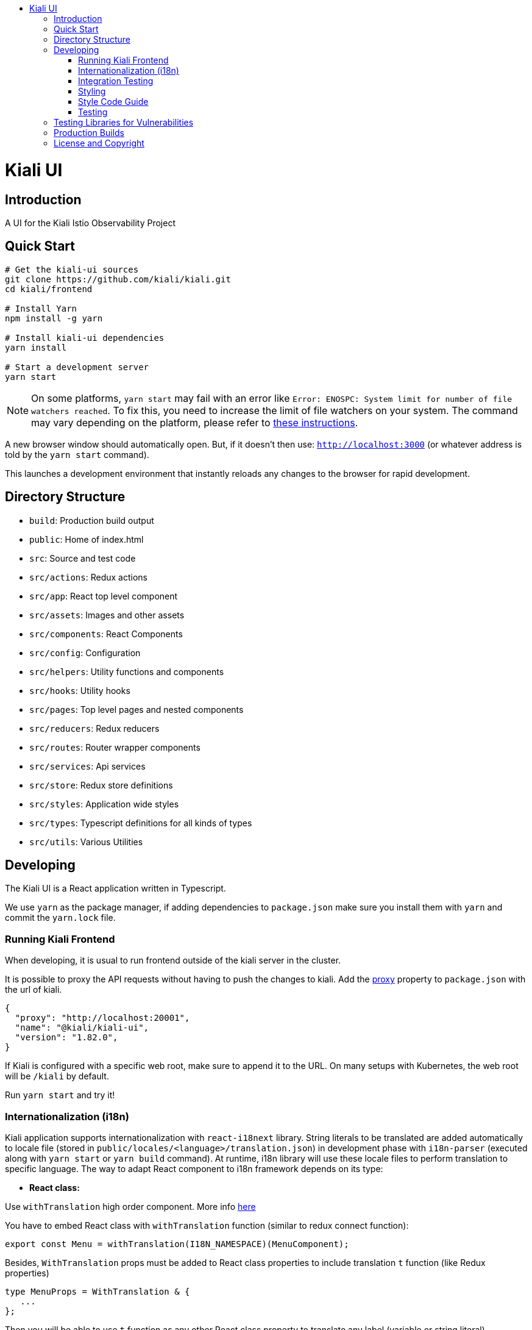 :toc: macro
:toc-title:

toc::[]
= Kiali UI

== Introduction

A UI for the Kiali Istio Observability Project

== Quick Start
[source,shell]
----
# Get the kiali-ui sources
git clone https://github.com/kiali/kiali.git
cd kiali/frontend

# Install Yarn
npm install -g yarn

# Install kiali-ui dependencies
yarn install

# Start a development server
yarn start
----

[NOTE]
On some platforms, `yarn start` may fail with an error like `Error: ENOSPC: System limit for number of file watchers reached`. To fix this, you need to increase the limit of file watchers on your system. The command may vary depending on the platform, please refer to link:https://github.com/guard/listen/wiki/Increasing-the-amount-of-inotify-watchers[these instructions].

A new browser window should automatically open.
But, if it doesn't then use: `http://localhost:3000`
(or whatever address is told by the `yarn start` command).

This launches a development environment that instantly
reloads any changes to the browser for rapid development.

== Directory Structure
* `build`: Production build output
* `public`: Home of index.html
* `src`: Source and test code
* `src/actions`:  Redux actions
* `src/app`: React top level component
* `src/assets`: Images and other assets
* `src/components`: React Components
* `src/config`: Configuration
* `src/helpers`:  Utility functions and components
* `src/hooks`:  Utility hooks
* `src/pages`: Top level pages and nested components
* `src/reducers`: Redux reducers
* `src/routes`: Router wrapper components
* `src/services`: Api services
* `src/store`:  Redux store definitions
* `src/styles`:  Application wide styles
* `src/types`: Typescript definitions for all kinds of types
* `src/utils`: Various Utilities

== Developing

The Kiali UI is a React application written in Typescript.

We use `yarn` as the package manager, if adding dependencies to `package.json`
make sure you install them with `yarn` and commit the `yarn.lock` file.

=== Running Kiali Frontend

When developing, it is usual to run frontend outside of the kiali server in the cluster.

It is possible to proxy the API requests without having to push the changes to kiali.
Add the link:https://github.com/facebook/create-react-app/blob/master/packages/react-scripts/template/README.md#proxying-api-requests-in-development[proxy]
property to `package.json` with the url of kiali.
[source, json]
----
{
  "proxy": "http://localhost:20001",
  "name": "@kiali/kiali-ui",
  "version": "1.82.0",
}
----

If Kiali is configured with a specific web root, make sure to append it to the URL. On many setups with Kubernetes, the web root will be `/kiali` by default.

Run `yarn start` and try it!

=== Internationalization (i18n)

Kiali application supports internationalization with `react-i18next` library. String literals to be translated are added automatically to locale file (stored in `public/locales/<language>/translation.json`) in development phase with `i18n-parser` (executed along with `yarn start` or `yarn build` command). At runtime, i18n library will use these locale files to perform translation to specific language. The way to adapt React component to i18n framework depends on its type:

- **React class:**

Use `withTranslation` high order component. More info link:https://react.i18next.com/latest/withtranslation-hoc[here]

You have to embed React class with `withTranslation` function (similar to redux connect function):

[source, typescript]
----
export const Menu = withTranslation(I18N_NAMESPACE)(MenuComponent);
----

Besides, `WithTranslation` props must be added to React class properties to include translation `t` function (like Redux properties)

[source, typescript]
----
type MenuProps = WithTranslation & {
   ...
};
----

Then you will be able to use `t` function as any other React class property to translate any label (variable or string literal).
[source, typescript]
----
<h1>{this.props.t(title)}</h1>
----


- **React hook:**

Use useTranslation hook to get translation `t` function. More info link:https://react.i18next.com/latest/usetranslation-hook[here]. 

Any label (variable or string literal) can be translated with `t` function within the component.

[source, typescript]
----
const { t } = useTranslation(I18N_NAMESPACE);

<h1>{t(title)}</h1>
----

- **External variable:**

String literals that are stored in a variable defined outside of React component cannot be translated directly. Instead the translation has to be done when the variable is used within the React component (class or hook).

Problem here is that i18n parser can't extract labels from variables, only from literals. To indicate i18n parser to add that kind of string literals to locale file use `ì18n.t` function. Note that `i18n.t` does not perform any translation, it returns the same string literal on runtime (only for development purposes).

[source, typescript]
----
import { i18n } from 'i18n';

const overviewTypes = {
  app: i18n.t('Apps'),
  workload: i18n.t('Workloads'),
  service: i18n.t('Services')
};


const Example: React.FC<Props> = (props: Props) => {
  const { t } = useTranslation(I18N_NAMESPACE);

  return (
    <span>{t(overviewTypes.app)}</span>
    ...
  )
}
----

- **External function:**

External functions declared outside of React components cannot use `t` function directly. Instead it must be passed as input parameter (`TFunction` type must be imported from `react-i18next` library, it will fail if imported from `i18next` library):

[source, typescript]
----
import { TFunction, useTranslation } from 'react-i18next';

const externalFunction = (t: TFunction): React.ReactNode => {
  return (
    ...
      <div>{t('Issuer:')}</div>
    ...
  )
}

const Example: React.FC<Props> = (props: Props) => {
  const { t } = useTranslation(I18N_NAMESPACE);

  return (
    <Tooltip position={TooltipPosition.top} content={externalFunction(t)}>
    ...
    </Tooltip>
  )
}

----

**Special i18n cases:**

- **Interpolation:**

You can include any variable value within the translated statement with interpolation. More info link:https://www.i18next.com/translation-function/interpolation[here]

[source, typescript]
----
<div>{t('Kiali home cluster: {{clusterName}}', { clusterName: homeCluster?.name })}</div>
----

The variables are represented with `{{$variable}}`. You can set any name to the variable, you have just to be sure that matches with json field.

This is how it looks like in the translation file:

[source, json]
----
"Kiali home cluster: {{clusterName}}": "Kiali主集群: {{clusterName}}",
----

- **Plurals:**

When a statement is different in singular and plural, you can use `defaultValue_one` and `defaultValue_other` fields to add different plural statements (no need to add 's' manually anymore). Note that in this case the variable name must be `count`. For convenience the key will be the singular statement. More info link:https://www.i18next.com/translation-function/plurals[here]

[source, typescript]
----
labelsInfo = this.props.t('{{count}} label', {
        count: labelsLength,
        defaultValue_one: '{{count}} label',
        defaultValue_other: '{{count}} labels'
      });
----

**Additional i18n notes:**

- Add always namespace variable `I18N_NAMESPACE` to any React component translation configuration (`withTranslation` or `useTranslation`).
[source, typescript]
----
export const Menu = withTranslation(I18N_NAMESPACE)(MenuComponent);

const { t } = useTranslation(I18N_NAMESPACE);
----

- Always import i18n variable from `i18n`, not from `i18next` or `react-i18next` libraries
[source, typescript]
----
import { i18n } from 'i18n';
----

- If the React class component contains static methods, you have to use `hoistNonReactStatics` library to copy static methods to translated components
[source, typescript]
----
const OverviewToolbarI18n = hoistNonReactStatics(
  withTranslation(I18N_NAMESPACE)(OverviewToolbarComponent),
  OverviewToolbarComponent
);
----

- If you need the translated class component includes React reference to access DOM nodes, use `{ withRef: true }` option:
[source, typescript]
----
export const StatefulFilters = withTranslation(I18N_NAMESPACE, { withRef: true })(StatefulFiltersComponent);
----

=== Integration Testing

Integration testing is done with cypress. More information can be found link:./cypress/README.md[here].

=== Styling
https://www.patternfly.org/[PatternFly] is the main UI components framework. It defines style based on SASS preprocessor.
All Patternfly build assets are imported from patternfly library.

Kiali uses two ways to add custom styles to any React component:

1. https://typestyle.github.io/[Typestyle]: Define dynamic styling with Typescript in a declarative, conflict-free and reusable way

2. https://github.com/css-modules/css-modules[CSS Modules]: CSS file in which all class names and animation names are scoped locally.

All styles defined by these two approaches are scoped to their respective component, providing encapsulation without affecting any styling defined outside of the component.

Recommended option in Kiali is Typestyle since it provides more flexibility and utilities than CSS modules. In case of big CSS styles (e.g. slider component) or definition of CSS variables (not supported by Typestyle), then CSS modules is the preferred method.

=== Style Code Guide

See the link:https://github.com/kiali/kiali/blob/master/STYLE_GUIDE.adoc#frontend-typescript[STYLE CODE GUIDE file].

=== Testing
To run the tests, the standard command `yarn test` is valid,
but since some tests are using link:https://facebook.github.io/jest/docs/en/snapshot-testing.html[snapshots] the preferred command is to update them in the same time:
[source,shell]
----
yarn test -u
----

Then hit `a` to run all tests.

After running the tests, if any snapshot has been modified (check git status),
the diff should be reviewed to make sure it's an intentional or trivial change.
Modified snapshots must be part of the commit so that they're reviewed collectively and won't make CI build fail.

Note: for OS/X users testing requires watchman to be installed
[source,shell]
----
brew install watchman
----

== Testing Libraries for Vulnerabilities
We use github Dependabot for vulnerability testing. Dependabot runs regularly on the `kiali/kiali` repository.

== Production Builds
Use `yarn build` which will bundle the build artifacts using webpack into the `build` directory.

== License and Copyright
See the link:https://github.com/kiali/kiali/blob/master/LICENSE[LICENSE file].

